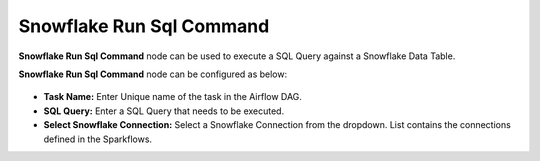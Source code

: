 Snowflake Run Sql Command
=========
**Snowflake Run Sql Command** node can be used to execute a SQL Query against a Snowflake Data Table.

**Snowflake Run Sql Command** node can be configured as below:

.. figure:: ../../../_assets/user-guide/pipeline/snowflake-runsql.png
   :alt: Pipeline
   :width: 70%
   
*   **Task Name:** Enter Unique name of the task in the Airflow DAG.
*   **SQL Query:** Enter a SQL Query that needs to be executed.
*   **Select Snowflake Connection:** Select a Snowflake Connection from the dropdown. List contains the connections defined in the Sparkflows.
